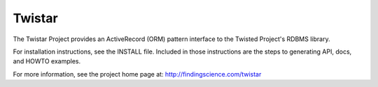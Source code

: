 Twistar
=======

.. image:: https://secure.travis-ci.org/xadhoom/twistar.png?branch=master

The Twistar Project provides an ActiveRecord (ORM) pattern interface to 
the Twisted Project's RDBMS library.

For installation instructions, see the INSTALL file.  Included in 
those instructions are the steps to generating API, docs, and HOWTO examples.

For more information, see the project home page at:
http://findingscience.com/twistar

